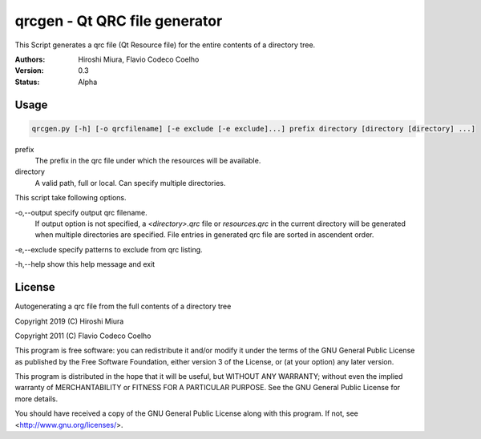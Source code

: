==============================
qrcgen - Qt QRC file generator
==============================


.. image:: https://travis-ci.org/miurahr/qrcgen.svg?branch=master
   :target: https://travis-ci.org/miurahr/qrcgen

.. image:: https://coveralls.io/repos/github/miurahr/qrcgen/badge.svg
   :target: https://coveralls.io/github/miurahr/qrcgen


This Script generates a qrc file (Qt Resource file) for the entire contents of a directory tree.


:Authors: Hiroshi Miura, Flavio Codeco Coelho
:Version: 0.3
:Status: Alpha


Usage
=====

.. code-block::

    qrcgen.py [-h] [-o qrcfilename] [-e exclude [-e exclude]...] prefix directory [directory [directory] ...]


prefix
    The prefix in the qrc file under which the resources will be available.

directory
    A valid path, full or local. Can specify multiple directories.


This script take following options.

-o,--output    specify output qrc filename.
    If output option is not specified, a `<directory>.qrc` file or `resources.qrc` in the current directory
    will be generated when multiple directories are specified.
    File entries in generated qrc file are sorted in ascendent order.

-e,--exclude   specify patterns to exclude from qrc listing.

-h,--help  show this help message and exit


License
=======


Autogenerating a qrc file from the full contents of a directory tree

Copyright 2019 (C) Hiroshi Miura

Copyright 2011 (C) Flavio Codeco Coelho

This program is free software: you can redistribute it and/or modify
it under the terms of the GNU General Public License as published by
the Free Software Foundation, either version 3 of the License, or
(at your option) any later version.

This program is distributed in the hope that it will be useful,
but WITHOUT ANY WARRANTY; without even the implied warranty of
MERCHANTABILITY or FITNESS FOR A PARTICULAR PURPOSE.  See the
GNU General Public License for more details.

You should have received a copy of the GNU General Public License
along with this program.  If not, see <http://www.gnu.org/licenses/>.

